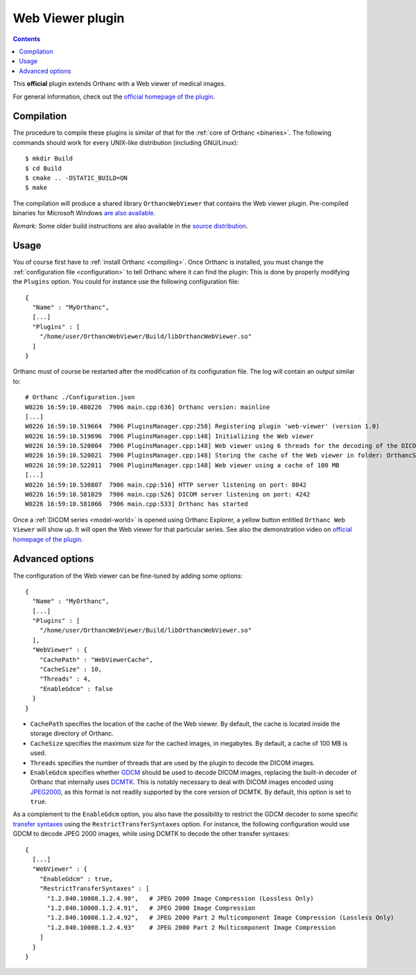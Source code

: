 .. _webviewer:


Web Viewer plugin
=================

.. contents::

This **official** plugin extends Orthanc with a Web viewer of medical images.

For general information, check out the `official homepage of the
plugin <http://www.orthanc-server.com/static.php?page=web-viewer>`__.


Compilation
-----------

.. highlight:: text

The procedure to compile these plugins is similar of that for the
:ref:`core of Orthanc <binaries>`. The following commands should work
for every UNIX-like distribution (including GNU/Linux)::

  $ mkdir Build
  $ cd Build
  $ cmake .. -DSTATIC_BUILD=ON
  $ make

The compilation will produce a shared library ``OrthancWebViewer``
that contains the Web viewer plugin.  Pre-compiled binaries for
Microsoft Windows `are also available
<http://www.orthanc-server.com/browse.php?path=/plugin-webviewer>`__.

*Remark:* Some older build instructions are also available in the
`source distribution
<https://bitbucket.org/sjodogne/orthanc-webviewer/src/default/Resources/BuildInstructions.txt>`__.


Usage
-----

.. highlight:: json

You of course first have to :ref:`install Orthanc <compiling>`. Once
Orthanc is installed, you must change the :ref:`configuration file
<configuration>` to tell Orthanc where it can find the plugin: This is
done by properly modifying the ``Plugins`` option. You could for
instance use the following configuration file::

  {
    "Name" : "MyOrthanc",
    [...]
    "Plugins" : [
      "/home/user/OrthancWebViewer/Build/libOrthancWebViewer.so"
    ]
  }

.. highlight:: text

Orthanc must of course be restarted after the modification of its
configuration file. The log will contain an output similar to::

  # Orthanc ./Configuration.json 
  W0226 16:59:10.480226  7906 main.cpp:636] Orthanc version: mainline
  [...]
  W0226 16:59:10.519664  7906 PluginsManager.cpp:258] Registering plugin 'web-viewer' (version 1.0)
  W0226 16:59:10.519696  7906 PluginsManager.cpp:148] Initializing the Web viewer
  W0226 16:59:10.520004  7906 PluginsManager.cpp:148] Web viewer using 6 threads for the decoding of the DICOM images
  W0226 16:59:10.520021  7906 PluginsManager.cpp:148] Storing the cache of the Web viewer in folder: OrthancStorage/WebViewerCache
  W0226 16:59:10.522011  7906 PluginsManager.cpp:148] Web viewer using a cache of 100 MB
  [...]
  W0226 16:59:10.530807  7906 main.cpp:516] HTTP server listening on port: 8042
  W0226 16:59:10.581029  7906 main.cpp:526] DICOM server listening on port: 4242
  W0226 16:59:10.581066  7906 main.cpp:533] Orthanc has started

Once a :ref:`DICOM series <model-world>` is opened using Orthanc
Explorer, a yellow button entitled ``Orthanc Web Viewer`` will show
up. It will open the Web viewer for that particular series.  See also
the demonstration video on `official homepage of the plugin
<http://www.orthanc-server.com/static.php?page=web-viewer>`__.


Advanced options
----------------

.. highlight:: json

The configuration of the Web viewer can be fine-tuned by adding some options::

  {
    "Name" : "MyOrthanc",
    [...]
    "Plugins" : [
      "/home/user/OrthancWebViewer/Build/libOrthancWebViewer.so"
    ],
    "WebViewer" : {
      "CachePath" : "WebViewerCache",
      "CacheSize" : 10,
      "Threads" : 4,
      "EnableGdcm" : false
    }
  }

* ``CachePath`` specifies the location of the cache of the Web
  viewer. By default, the cache is located inside the storage
  directory of Orthanc.
* ``CacheSize`` specifies the maximum size for the cached images, in
  megabytes. By default, a cache of 100 MB is used.
* ``Threads`` specifies the number of threads that are used by the
  plugin to decode the DICOM images.
* ``EnableGdcm`` specifies whether `GDCM
  <https://sourceforge.net/projects/gdcm/>`__ should be used to decode
  DICOM images, replacing the built-in decoder of Orthanc that
  internally uses `DCMTK <http://dicom.offis.de/dcmtk.php.en>`__.
  This is notably necessary to deal with DICOM images encoded using
  `JPEG2000 <https://en.wikipedia.org/wiki/JPEG_2000>`__, as this
  format is not readily supported by the core version of DCMTK.  By
  default, this option is set to ``true``.

As a complement to the ``EnableGdcm`` option, you also have the
possibility to restrict the GDCM decoder to some specific `transfer
syntaxes
<http://dicom.nema.org/medical/dicom/current/output/html/part05.html#chapter_10>`__
using the ``RestrictTransferSyntaxes`` option.  For instance, the
following configuration would use GDCM to decode JPEG 2000 images,
while using DCMTK to decode the other transfer syntaxes::

  {
    [...]
    "WebViewer" : {
      "EnableGdcm" : true,
      "RestrictTransferSyntaxes" : [
        "1.2.840.10008.1.2.4.90",   # JPEG 2000 Image Compression (Lossless Only)	 
        "1.2.840.10008.1.2.4.91",   # JPEG 2000 Image Compression 	 
        "1.2.840.10008.1.2.4.92",   # JPEG 2000 Part 2 Multicomponent Image Compression (Lossless Only)
        "1.2.840.10008.1.2.4.93"    # JPEG 2000 Part 2 Multicomponent Image Compression
      ]
    }
  }
